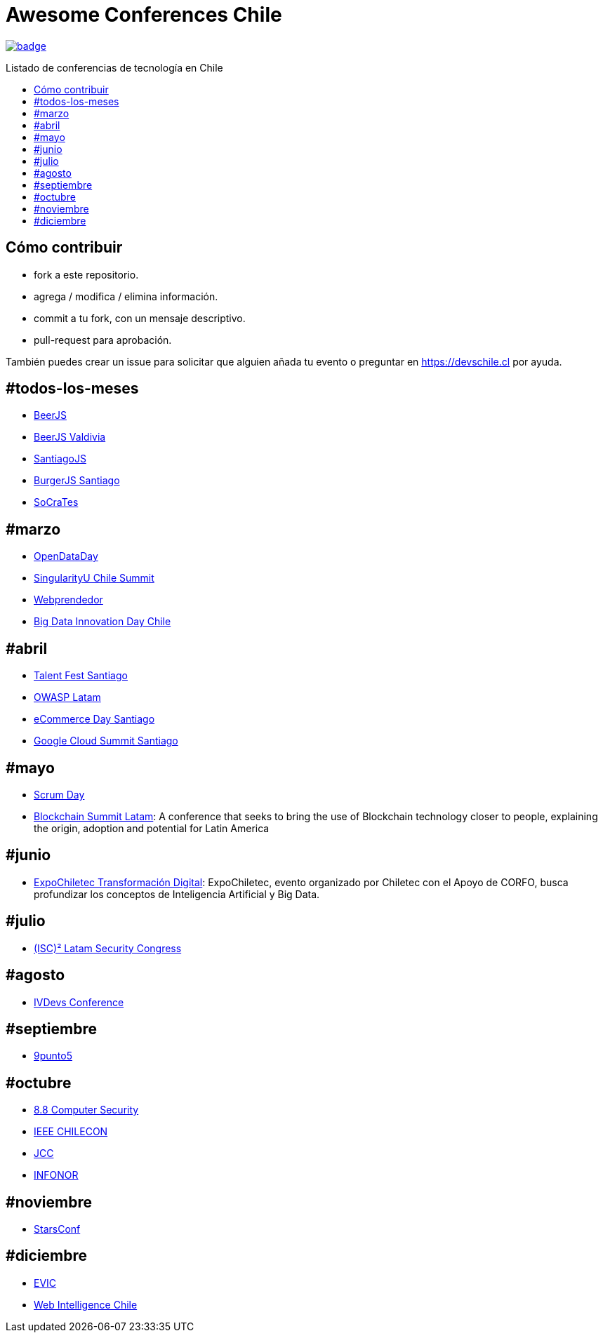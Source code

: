 :toc: macro
:toc-title: Listado de conferencias de tecnología en Chile
:toclevels: 99

# Awesome Conferences Chile

https://github.com/sindresorhus/awesome[image:https://cdn.rawgit.com/sindresorhus/awesome/d7305f38d29fed78fa85652e3a63e154dd8e8829/media/badge.svg[]]

toc::[]

## Cómo contribuir

- fork a este repositorio.
- agrega / modifica / elimina información.
- commit a tu fork, con un mensaje descriptivo.
- pull-request para aprobación.

También puedes crear un issue para solicitar que alguien añada tu evento o preguntar en https://devschile.cl por ayuda.


## #todos-los-meses
* http://www.beerjs.cl/[BeerJS]
* http://www.beerjs.cl/valdivia[BeerJS Valdivia]
* https://www.meetup.com/es-ES/NodersJS/events/[SantiagoJS]
* https://github.com/Noders/BurgerJS[BurgerJS Santiago]
* http://www.socrates-conference.cl/[SoCraTes]

## #marzo
* http://opendataday.cl/[OpenDataDay]
* http://singularityuchilesummit.com/[SingularityU Chile Summit]
* https://welcu.com/webprendedor/webprendedor10[Webprendedor]
* http://bigdatachile.movistarempresas.cl/[Big Data Innovation Day Chile]

## #abril
* http://talentfest.laboratoria.la/santiago[Talent Fest Santiago]
* https://www.owasp.org/index.php/LatamTour2018#tab=CHILE[OWASP Latam]
* http://www.ecommerceday.cl/[eCommerce Day Santiago]
* https://cloudplatformonline.com/Cloud-Summit-Roadshow-Santiago-About.html[Google Cloud Summit Santiago]

## #mayo
* http://www.scrumday.cl/[Scrum Day]
* http://www.blockchainsummit.la/)[Blockchain Summit Latam]: A conference that seeks to bring the use of Blockchain technology closer to people, explaining the origin, adoption and potential for Latin America

## #junio
* https://snafflz.com/event/ExpoChiletec[ExpoChiletec Transformación Digital]: ExpoChiletec, evento organizado por Chiletec con el Apoyo de CORFO, busca profundizar los conceptos de Inteligencia Artificial y Big Data.

## #julio
* https://www.isc2latamcongress.com/es/[(ISC)² Latam Security Congress]

## #agosto
* http://ivdevs.com/evento/[IVDevs Conference]

## #septiembre
* http://www.9punto5.cl/[9punto5]

## #octubre
* https://www.8dot8.org/cl[8.8 Computer Security]
* http://chilecon2017.ubiobio.cl/[IEEE CHILECON]
* http://jcc-infonorchile2017.uta.cl/[JCC]
* http://jcc-infonorchile2017.uta.cl/[INFONOR]

## #noviembre
* http://www.starsconf.com/[StarsConf]

## #diciembre
* http://evic2017.uv.cl/[EVIC]
* https://webintelligence2018.com/[Web Intelligence Chile]

